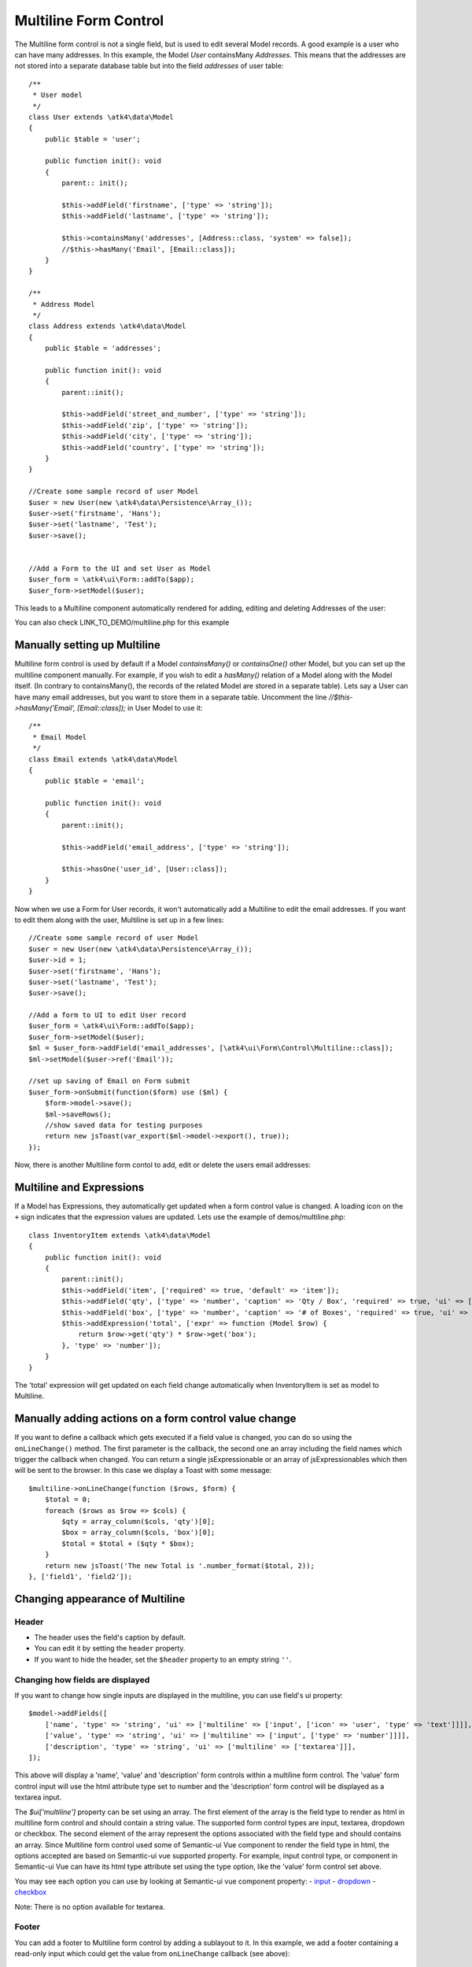 
.. php:namespace:: atk4\ui\Form\Control

.. php:class:: Multiline


======================
Multiline Form Control
======================


The Multiline form control is not a single field, but is used to edit several Model records.
A good example is a user who can have many addresses. In this example, the Model `User` containsMany `Addresses`.
This means that the addresses are not stored into a separate database table but into the field `addresses` of user table::

    /**
     * User model
     */
    class User extends \atk4\data\Model
    {
        public $table = 'user';

        public function init(): void
        {
            parent:: init();

            $this->addField('firstname', ['type' => 'string']);
            $this->addField('lastname', ['type' => 'string']);

            $this->containsMany('addresses', [Address::class, 'system' => false]);
            //$this->hasMany('Email', [Email::class]);
        }
    }

    /**
     * Address Model
     */
    class Address extends \atk4\data\Model
    {
        public $table = 'addresses';

        public function init(): void
        {
            parent::init();

            $this->addField('street_and_number', ['type' => 'string']);
            $this->addField('zip', ['type' => 'string']);
            $this->addField('city', ['type' => 'string']);
            $this->addField('country', ['type' => 'string']);
        }
    }

    //Create some sample record of user Model
    $user = new User(new \atk4\data\Persistence\Array_());
    $user->set('firstname', 'Hans');
    $user->set('lastname', 'Test');
    $user->save();


    //Add a Form to the UI and set User as Model
    $user_form = \atk4\ui\Form::addTo($app);
    $user_form->setModel($user);

This leads to a Multiline component automatically rendered for adding, editing and deleting Addresses of the user:

.. image:: images/multiline_user_addresses.png

You can also check LINK_TO_DEMO/multiline.php for this example





Manually setting up Multiline
=============================

Multiline form control is used by default if a Model `containsMany()` or `containsOne()` other Model, but you can set up the multiline component manually. For example, if you wish to edit
a `hasMany()` relation of a Model along with the Model itself. (In contrary to containsMany(), the records of the related Model are stored in a separate table). Lets say a User can have many email addresses,
but you want to store them in a separate table. Uncomment the line `//$this->hasMany('Email', [Email::class]);` in User Model to use it::

    /**
     * Email Model
     */
    class Email extends \atk4\data\Model
    {
        public $table = 'email';

        public function init(): void
        {
            parent::init();

            $this->addField('email_address', ['type' => 'string']);

            $this->hasOne('user_id', [User::class]);
        }
    }

Now when we use a Form for User records, it won't automatically add a Multiline to edit the email addresses.
If you want to edit them along with the user, Multiline is set up in a few lines::

    //Create some sample record of user Model
    $user = new User(new \atk4\data\Persistence\Array_());
    $user->id = 1;
    $user->set('firstname', 'Hans');
    $user->set('lastname', 'Test');
    $user->save();

    //Add a form to UI to edit User record
    $user_form = \atk4\ui\Form::addTo($app);
    $user_form->setModel($user);
    $ml = $user_form->addField('email_addresses', [\atk4\ui\Form\Control\Multiline::class]);
    $ml->setModel($user->ref('Email'));

    //set up saving of Email on Form submit
    $user_form->onSubmit(function($form) use ($ml) {
        $form->model->save();
        $ml->saveRows();
        //show saved data for testing purposes
        return new jsToast(var_export($ml->model->export(), true));
    });


Now, there is another Multiline form contol to add, edit or delete the users email addresses:

.. image:: images/multiline_email_address.png


Multiline and Expressions
=========================
If a Model has Expressions, they automatically get updated when a form control value is changed. A loading icon on the ``+`` sign indicates that the expression values are updated.
Lets use the example of demos/multiline.php::

    class InventoryItem extends \atk4\data\Model
    {
        public function init(): void
        {
            parent::init();
            $this->addField('item', ['required' => true, 'default' => 'item']);
            $this->addField('qty', ['type' => 'number', 'caption' => 'Qty / Box', 'required' => true, 'ui' => ['multiline' => ['width' => 2]]]);
            $this->addField('box', ['type' => 'number', 'caption' => '# of Boxes', 'required' => true, 'ui' => ['multiline' => ['width' => 2]]]);
            $this->addExpression('total', ['expr' => function (Model $row) {
                return $row->get('qty') * $row->get('box');
            }, 'type' => 'number']);
        }
    }
    
The 'total' expression will get updated on each field change automatically when InventoryItem is set as model to Multiline.


Manually adding actions on a form control value change
======================================================
If you want to define a callback which gets executed if a field value is changed, you can do so using the ``onLineChange()`` method. The first parameter is the callback, the second one an array including the field names which trigger the callback when changed. You can return a single jsExpressionable or an array of jsExpressionables which then will be sent to the browser. In this case we display a Toast with some message::

    $multiline->onLineChange(function ($rows, $form) {
        $total = 0;
        foreach ($rows as $row => $cols) {
            $qty = array_column($cols, 'qty')[0];
            $box = array_column($cols, 'box')[0];
            $total = $total + ($qty * $box);
        }
        return new jsToast('The new Total is '.number_format($total, 2));
    }, ['field1', 'field2']);


Changing appearance of Multiline
================================

Header
------
- The header uses the field's caption by default. 
- You can edit it by setting the ``header`` property. 
- If you want to hide the header, set the ``$header`` property to an empty string ``''``.

Changing how fields are displayed
---------------------------------
If you want to change how single inputs are displayed in the multiline, you can use field's ui property::

    $model->addFields([
        ['name', 'type' => 'string', 'ui' => ['multiline' => ['input', ['icon' => 'user', 'type' => 'text']]]],
        ['value', 'type' => 'string', 'ui' => ['multiline' => ['input', ['type' => 'number']]]],
        ['description', 'type' => 'string', 'ui' => ['multiline' => ['textarea']]],
    ]);
    
This above will display a 'name', 'value' and 'description' form controls within a multiline form control. The 'value' form control input will use the html attribute type set to number and the
'description' form control will be displayed as a textarea input.

The `$ui['multiline']` property can be set using an array. The first element of the array is the field type to render as html in multiline form control and should contain a string value. The supported form control types are input, textarea, dropdown or checkbox.
The second element of the array represent the options associated with the field type and should contains an array.
Since Multiline form control used some of Semantic-ui Vue component to render the field type in html, the options accepted
are based on Semantic-ui vue supported property. For example, input control type, or component in Semantic-ui Vue can have its html type attribute set using the type option, like the 'value' form control set above.

You may see each option you can use by looking at Semantic-ui vue component property:
- `input <https://semantic-ui-vue.github.io/#/elements/input>`_
- `dropdown <https://semantic-ui-vue.github.io/#/modules/dropdown>`_
- `checkbox <https://semantic-ui-vue.github.io/#/modules/checkbox>`_

Note: There is no option available for textarea.

Footer
------
You can add a footer to Multiline form control by adding a sublayout to it. In this example, we add a footer containing a read-only input which could get the value from ``onLineChange`` callback (see above)::
   
    $ml = $form->addControl('ml', [\atk4\ui\FormField\Multiline::class, 'options' => ['color' => 'blue']]);
    $ml->setModel($inventory);
    // Add sublayout with total form control.
    $sub_layout = $f->layout->addSublayout([\atk4\ui\Form\Layout\Section\Columns::class]);
    $sub_layout->addColumn(12);
    $c = $sub_layout->addColumn(4);
    $f_total = $c->addControl('total', ['readonly' => true])->set($total);
